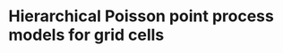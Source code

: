 * Hierarchical Poisson point process models for grid cells 
#+html: <p align="center"><img src="/R/animations/anim_space_direction.varying.direction.combined.gif" /></p>

** Brief code instructions :noexport:
- load_data.R
- =spde.osc.temporal= contains main code for processing data into a
  pipeline for computing integration weights and fiting Poisson point
  process models with latent Gaussian effects (M0, M1 and M2). Models
  M0 and M1 may be fit fast on a standard computer. Model M2 demands
  memory.
- =predictions_M0.M1.M2.R= contains code used in plotting fitted
  intensity functions.
  
** Worked example                                                 :noexport:
*** Loading data
Packages and helper functions, and setting of options for optimization
in =INLA= software.
#+begin_src R :results output code :exports code :session *R:grid_fields*  :tangle yes
  library(tidyverse)
  library(dplyr)
  library(purrr)
  library(sp)
  library(INLA)
  library(inlabru)
  bru_options_set(inla.mode = "experimental")
  ## option "experimental" implements Variational Bayes correction this
  ## is useful for Poisson point process likelihoods.
  ## This option is implemented in latest INLA testing version
  if(inla.pardiso.check() != "SUCCESS: PARDISO IS INSTALLED AND WORKING"){
    ## enable openmp for parallel computing using strategy "huge".
    ## this is going to engage all RAM and core resources of the
    ## computer needs some care when setting this up on Eddie.
    bru_options_set(control.compute = list(openmp.strategy="huge"))
  }else{
    bru_options_set(control.compute = list(openmp.strategy="pardiso"))
  }
  source("R/Functions.R")
#+end_src
We load the raw data (session id =M14_2018-05-16_11-29-05=, gridness score 0.913)
#+begin_src R :results output code :exports code :session *R:grid_fields*  :tangle yes
  load(url("https://www.maths.ed.ac.uk/~ipapasta/mouse_data.RData"))
  ls()
#+end_src

#+RESULTS:
#+begin_src R
  [1] "a.par.phi.prior.spatial.oscillating"     
  [2] "b.par.phi.prior.spatial.oscillating"     
  [3] "B.phi0.matern"                           
  [4] "B.phi0.oscillating"                      
  [5] "B.phi1.matern"                           
  [6] "B.phi1.oscillating"                      
  [7] "B.phi2.oscillating"                      
  [8] "circular1D.model"                        
  [9] "df.indices"                              
 [10] "df.prism.M0.wrapper"                     
 [11] "df.prism.M0.wrapper_CV"                  
 [12] "df.prism.M1.M2.wrapper"                  
 [13] "df.prism.M1.M2.wrapper2"                 
 [14] "df.prism.M1.M2.wrapper2_CV"              
 [15] "direction"                               
 [16] "fem.mesh"                                
 [17] "fem.mesh.hd"                             
 [18] "hd.bsp.precision"                        
 [19] "hd.bsp.precision.oscillatory"            
 [20] "ID"                                      
 [21] "ID.Omega"                                
 [22] "initial.direction"                       
 [23] "initial.space"                           
 [24] "interpolate"                             
 [25] "interpolate2"                            
 [26] "k"                                       
 [27] "l"                                       
 [28] "ldmvnorm"                                
 [29] "locs"                                    
 [30] "M0"                                      
 [31] "M0.hd"                                   
 [32] "M1"                                      
 [33] "M1.hd"                                   
 [34] "M2"                                      
 [35] "M2.hd"                                   
 [36] "mapindex2space.direction_basis"          
 [37] "mapindex2space.direction_index"          
 [38] "mesh"                                    
 [39] "mesh.hd"                                 
 [40] "mu.range.spatial.oscillating"            
 [41] "mycoords"                                
 [42] "osc.precision"                           
 [43] "oscillating.model"                       
 [44] "oscillating.model_fixed.phi"             
 [45] "p"                                       
 [46] "p.theta"                                 
 [47] "path.hpp"                                
 [48] "perm.test.scores"                        
 [49] "Pl"                                      
 [50] "Pl.Omega"                                
 [51] "Pls"                                     
 [52] "Pls.Omega"                               
 [53] "posterior.directional.gridness.score"    
 [54] "posterior.directional.kappa"             
 [55] "posterior.directional.range"             
 [56] "posterior.directional.standard.deviation"
 [57] "posterior.spatial.gridness.score"        
 [58] "posterior.spatial.range"                 
 [59] "posterior.spatial.standard.deviation"    
 [60] "posterior.temporal.range"                
 [61] "posterior.temporal.standard.deviation"   
 [62] "pred.mean.var"                           
 [63] "pred.mean.var.M2"                        
 [64] "predictive.M0"                           
 [65] "predictive.M2"                           
 [66] "prior.phi_osc"                           
 [67] "rho.directional"                         
 [68] "rho.temporal"                            
 [69] "sigma.directional"                       
 [70] "sigma.range.spatial.oscillating"         
 [71] "sigma.spatial.oscillating"               
 [72] "sigma.temporal"                          
 [73] "space"                                   
 [74] "space.direction.model"                   
 [75] "space.direction.rgeneric"                
 [76] "space.direction2.model"                  
 [77] "space.rgeneric"                          
 [78] "split.arcs"                              
 [79] "split.arcs2"                             
 [80] "split.lines"                             
 [81] "split.segments.wrapper.function"         
 [82] "SPls"                                    
 [83] "SPls.Omega"                              
 [84] "temp.precision"                          
 [85] "temp.precision.oscillatory"              
 [86] "temporal.model"                          
 [87] "temporal.model2"                         
 [88] "theta.2.kappa.1d"                        
 [89] "theta.2.phi"                             
 [90] "theta.2.phi.time"                        
 [91] "theta.2.rho"                             
 [92] "theta.2.rho.direction"                   
 [93] "theta.2.rho.time"                        
 [94] "theta.2.sigma"                           
 [95] "theta.2.sigma.direction"                 
 [96] "theta.2.sigma.time"                      
 [97] "theta.nodes"                             
 [98] "tol"                                     
 [99] "trajectory"                              
[100] "trajectory.length"                       
[101] "u"                                       
[102] "weights.domain"                          
[103] "X"                                       
[104] "x1"                                      
[105] "Y"                                       
[106] "Y.spdf"                                  
[107] "y1"
#+end_src

The firing events are stored in data frame =Y= and the positional data in data frame =X=.
#+begin_src R :results output code :exports code :session *R:grid_fields*  :tangle yes
  ##
  ## Firing events and trajectory 
  ## 
  mycoords     <- SpatialPoints(Y[,c("position_x", "position_y")])
  Pl           <- Polygon(cbind(X$position_x, X$position_y)); ID   <- "[0,1]x[0,1]"
  Pls          <- Polygons(list(Pl), ID=ID); SPls <- SpatialPolygons(list(Pls))
  trajectory   <- SpatialPolygonsDataFrame(SPls, data.frame(value=1, row.names=ID))
  ## 
#+end_src

#+begin_src R :results output code :exports code :session *R:grid_fields*  :tangle yes
  plot(trajectory)
  points(mycoords, col=2, pch=16, cex=0.5)
#+end_src

 #+begin_src R :results output latex :exports none :session *R:grid_fields* 
   ## svglite(file="R/animations/trajectory.svg", bg="transparent")
   svglite(file="R/animations/trajectory.svg", bg="white")
   ## 
   plot(trajectory)
   points(mycoords, col=2, pch=16, cex=0.5)
   dev.off()
#+end_src
#+html: <p align="center"><img src="/R/animations/trajectory.svg" /></p>

*** Spatial and circular meshes
Next we create a spatial and and a circular mesh. The parameter =k= in
the code below controls the resolution of the spatial mesh. Smaller
values for =k= yield finer spatial meshes. The spatial mesh is
constructed in such a way that the resolution is finer for regions
where we observe more spikes and coarser otherwise. Also, since
oscillating Gaussian random fields exhibit strong resonance effects,
it is important to triangulate the domain outside the arena where the
animal runs. The properties of the mesh in the region that is exterior
to the arena can be taken to coarser. For the circular mesh, we choose
a regular grid of of 29 vertices on the circle (the 30th is folded in
the 1st due to cyclicity in the construction below, see =mesh.hd$n=).
#+begin_src R :results output code :exports code :session *R:grid_fields*  :tangle yes
k           <- 5
mesh        <- inla.mesh.2d(loc=mycoords, max.edge=c(k, 25*k), offset=c(0.03, 120), cutoff=k/2)
p           <- mesh$n
p.theta     <- 30
theta.nodes <- seq(0, 2*pi, len=p.theta)
mesh.hd     <- inla.mesh.1d(theta.nodes, boundary="cyclic", degree=1)
#+end_src
We plot the spatial and circular meshes obtained from the code
above.
#+begin_src R :results output code :exports code :session *R:grid_fields*  :tangle yes
  plot(mesh, asp=1)
  x1 <- cos(mesh.hd$loc); y1 <- sin(mesh.hd$loc)
  plot(x1, y1, pch=16, asp=1, axes=FALSE, xlab="", ylab="", main="circular mesh")
  abline(h=0);  abline(v=0)
  text(-.05,1, paste("1")); text(1,-.05, paste("1"))
#+end_src
The constructions of the latent spatial and latent head-directional
effects are tightly linked to the design of the meshes. See Section (REF)

#+begin_src R :results output latex :exports none :session *R:grid_fields* 
  ## svglite(file="R/animations/trajectory.svg", bg="transparent")
  svglite(file="R/animations/meshes.svg", bg="white")
  ##
  par(mfrow=c(1,2))
  plot(mesh, asp=1)
  x1 <- cos(mesh.hd$loc); y1 <- sin(mesh.hd$loc)
  plot(x1, y1, pch=16, asp=1, axes=FALSE, xlab="", ylab="", main="circular mesh")
  abline(h=0);  abline(v=0)
  text(-.05,1, paste("1")); text(1,-.1, paste("1"))
  dev.off()
#+end_src
#+html: <p align="center"><img src="/R/animations/meshes.svg" /></p>

*** Boxing line segments
To facilitate a stable numerical integration for the integral in the
Poisson point process likelihood, all line segments from the
trajectory need to be further split so that each segment falls
precisely
- in one and only one triangle of the spatial mesh and;
- in one and only one arc out of the possible 29 arcs of the circular
  mesh.

The code below uses the wrapper function
=split.segments.wrapper.function=. Firstly, this function uses
=split.arcs= to split the path segments so that each new segment is
boxed by an arc on the circular mesh. Then, the function
=inlabru::split_lines= is used to split again the segments obtained
from of =split.arcs= so that every line segment is also boxed by a triangle. 
#+begin_src R :results output code :exports code :session *R:grid_fields*  :tangle yes
  Ypos.ls        <- split.segments.wrapper.function(X=X, mesh=mesh, mesh.hd=mesh.hd)
  Ypos           <- Ypos.tmp.ls$Ypos
  filter.index   <- Ypos.tmp.ls$filter.index
  line.segments  <- Ypos.ls$line.segments
#+end_src
This output is stored in =Ypos= and the plots below illustrate the
effect of line splitting. The new line segments are plotted over a
subregion of the spatial domain on the left panel below. Each newly
derived line segment is given by the start and end of an arrow whilst
the raw segments by contiguous blue dots. Similarly for the head
direction on the right panel below, each newly derived line segment is
given by contiguous black circles whilst the raw segments by blue
dots. If an line segment was initially boxed by a triangle and by an
arc segment, then this line segment remains unchanged. When there is a
split, however, the values of the covariate (location, head direction
and time) are imputed with linear interpolation.
#+begin_src R :results output code :exports code :session *R:grid_fields*  :tangle yes
  par(mfrow=c(1,2))
  plot(mesh, xlim=c(46, 54), ylim=c(46,54), asp=1, main="")
  arrows(do.call("rbind", Ypos$sp)[,1], do.call("rbind", Ypos$sp)[,2], 
         do.call("rbind", Ypos$ep)[,1], do.call("rbind", Ypos$ep)[,2], col=2, lwd=1, length=0.05)
  points(X$position_x, X$position_y, col="blue", pch=16, cex=0.5)
  plot(Ypos$time[1:50,], Ypos$hd[1:50], type="b", cex=1, xlab="time", ylab="head direction")
  points(X$synced_time, X$hd, col="blue", cex=0.5, pch=16)
  abline(h = seq(0, 2*pi, len=30), lty=2, lwd=.5)
#+end_src

#+begin_src R :results output latex :exports none :session *R:grid_fields* 
  svglite(file="R/animations/line_splits.svg", bg="white")
  par(mfrow=c(1,2))
  plot(mesh, xlim=c(46, 54), ylim=c(46,54), asp=1, main="")
  arrows(do.call("rbind", Ypos$sp)[,1], do.call("rbind", Ypos$sp)[,2], 
         do.call("rbind", Ypos$ep)[,1], do.call("rbind", Ypos$ep)[,2], col=2, lwd=1, length=0.05)
  points(X$position_x, X$position_y, col="blue", pch=16, cex=0.5)
  plot(Ypos$time[1:50,], Ypos$hd[1:50], type="b", cex=1, xlab="time", ylab="head direction")
  points(X$synced_time, X$hd, col="blue", cex=0.5, pch=16)
  abline(h = seq(0, 2*pi, len=30), lty=2, lwd=.5)
  dev.off()
#+end_src
#+html: <p align="center"><img src="/R/animations/line_splits.svg" /></p>
Lastly, we save the covariate in objects =coords.trap=, =HD.data= and =T.data=.
#+begin_src R :results output code :exports code :session *R:grid_fields*  :tangle yes
coords.trap  <- rbind(do.call("rbind",Ypos$sp)[filter.index,], tail(do.call("rbind",Ypos$ep),1))
HD.data      <- c(do.call("c", (Ypos %>% mutate(HD=lapply(HDi, function(x) attr(x, "data"))))$HD), tail(Ypos$hd.lead, 1))
T.data       <- c(do.call("c", (Ypos %>% mutate(T=lapply(Ti, function(x) attr(x, "data"))))$T), tail(Ypos$time.lead, 1))
#+end_src

*** Temporal mesh
Additionally to the spatial and circular meshes, a temporal mesh is
also required when the effect of time on the variation of spikes is
included in models. The temporal mesh is constructed by thinning the
grid of times that are obtained from the newly derived line
segments. Below we choose the fixed value =300= for thinning so that,
if the consecutive times at the starting positions of the line segment
(obtained via splitting) are denoted by =t[1],t[2], ..=, then the
temporal mesh is taken as =t[1],t[300],t[600] ..=. With this
construction, each line segment is also boxed by contiguous time
points in the temporal mesh.
#+begin_src R :results output latex :exports none :session *R:grid_fields* 
  coords.trap  <- rbind(do.call("rbind",Ypos$sp)[filter.index,], tail(do.call("rbind",Ypos$ep),1))
  HD.data      <- c(do.call("c", (Ypos %>% mutate(HD=lapply(HDi, function(x) attr(x, "data"))))$HD), tail(Ypos$hd.lead, 1))
  T.data       <- c(do.call("c", (Ypos %>% mutate(T=lapply(Ti, function(x) attr(x, "data"))))$T), tail(Ypos$time.lead, 1))
  mesh1d  <- inla.mesh.1d(loc=c(T.data[seq(1, length(T.data), by = 300)], T.data[length(T.data)]), order=2)
#+end_src

#+begin_src R :results output code :exports code :session *R:grid_fields*  :tangle yes
  par(mfrow=c(1,2))
  plot(trajectory)
  points(coords.trap[seq(1, length(T.data), by = 300), 1], coords.trap[seq(1, length(T.data), by = 300), 2], pch=4, col=2, cex=.8, asp=1)
  plot(mesh1d$loc[1:50], rep(0,50), pch=16, cex=0.6, xlab="time", ylab="", axes=FALSE); axis(1)
  abline(h=0)
#+end_src

#+begin_src R :results output latex :exports none :session *R:grid_fields* 
  svglite(file="R/animations/temporal_mesh.svg", bg="white")
  par(mfrow=c(1,2))
  plot(trajectory)
  points(coords.trap[seq(1, length(T.data), by = 300), 1], coords.trap[seq(1, length(T.data), by = 300), 2], pch=4, col=2, cex=.8, asp=1)
  plot(mesh1d$loc[1:50], rep(0,50), pch=16, cex=0.6, xlab="time", ylab="", axes=FALSE); axis(1)
  abline(h=0)
  dev.off()
#+end_src
The temporal mesh is shown by red crosses on the path in the spatial
domain in the left panel of the Figure below and by black dots on the
time axis in the right panel.
#+html: <p align="center"><img src="/R/animations/temporal_mesh.svg" /></p>

*** Matrices of basis function evaluations

**** Matrix of basis function evaluations for positional data
#+begin_src R :results output code :exports code :session *R:grid_fields*  :tangle yes
  Aosc   <- inla.mesh.projector(mesh, loc=coords.trap)$proj$A
  Ahd    <- inla.mesh.projector(mesh.hd, loc=HD.data)$proj$A
  A      <- inla.row.kron(Ahd, Aosc)
  Atilde <- inla.mesh.projector(mesh1d, loc=T.data)$proj$A
#+end_src


**** Matrix of basis function evaluations for observed firing events
#+begin_src R :results output code :exports code :session *R:grid_fields*  :tangle yes
  Aosc.obs  <- inla.spde.make.A(mesh=mesh, loc=as.matrix(data$Y %>% dplyr:: select(position_x, position_y)))
  Ahd.obs   <- inla.spde.make.A(mesh=mesh.hd, data$Y$hd)
  Aobs      <- inla.row.kron(Ahd.obs, Aosc.obs)
  Atildeobs <- inla.spde.make.A(mesh=mesh1d, data$Y$firing_times)
#+end_src

**** Illustration of =Aosc=, =A= and =Atilde= matrices
#+begin_src R :results output code :exports code :session *R:grid_fields*  :tangle yes
  par(mfrow=c(1,3))
  image(Aosc, lwd=2, asp=1)
  image(A, lwd=2, asp=1)
  image(Atilde, lwd=2, asp=1)
#+end_src

#+begin_src R :results output latex :exports none :session *R:grid_fields* 
  svglite(file="R/animations/temporal_mesh.svg", bg="white")
  par(mfrow=c(1,2))
  plot(trajectory)
  points(coords.trap[seq(1, length(T.data), by = 300), 1], coords.trap[seq(1, length(T.data), by = 300), 2], pch=4, col=2, cex=.8, asp=1)
  plot(mesh1d$loc[1:50], rep(0,50), pch=16, cex=0.6, xlab="time", ylab="", axes=FALSE); axis(1)
  abline(h=0)
  dev.off()
#+end_src

*** Data preprocessing associated with integration weights
Firstly, for each line segment of the path, we need to know how much
distance was traveled and how much time it took for the animal to
traverse the segment. 
#+begin_src R :results output code :exports code :session *R:grid_fields*  :tangle yes
  dGamma <- c(do.call("c", Ypos$Li))
  dT  <- diff(T.data)
#+end_src

Secondly, to compute the integration weights, we need to store all
basis function evaluations (i.e., spatial, spatial-directional and
temporal basis functions) at starting points of each line segment of
the path. 
#+begin_src R :results output code :exports code :session *R:grid_fields*  :tangle yes
  ## spatial
  Aosctmp      <- as(Aosc, "dgTMatrix")
  Aosc.indices <- cbind(cbind(Aosctmp@i+1, Aosctmp@j+1), Aosctmp@x) # (i,j, A[i,j]) for which A[i,j] is non-zero (Omega x Theta)
  Aosc.indices <- Aosc.indices[order(Aosc.indices[,1]),] %>% as.data.frame #
  ## spatial-directional
  Atmp         <- as(A, "dgTMatrix")
  A.indices    <- cbind(cbind(Atmp@i+1, Atmp@j+1), Atmp@x) # (i,j, A[i,j]) for which A[i,j] is non-zero (Omega x Theta)
  A.indices    <- A.indices[order(A.indices[,1]),] %>% as.data.frame #
  ## temporal
  Attmp        <- as(Atilde, "dgTMatrix")
  At.indices   <- cbind(cbind(Attmp@i+1, Attmp@j+1), Attmp@x) # (i,j, A[i,j]) for which Atilde[i,j] is non-zero (Time)
  At.indices   <- At.indices[order(At.indices[,1]),] %>% as.data.frame
  ## 
  names(Aosc.indices) <- c("tk", "i", "psi.o") #ot: omega 
  names(A.indices)    <- c("tk", "i", "psi.ot") #ot: omega x theta
  names(At.indices)   <- c("tk", "l", "psi.t")
#+end_src
=A.indices= and =At.indices=: first column is renamed to =tk= which
stands for the index of the line/time/arc segment. For example, for
the spatio-directional basis functions, each =tk= appears 6 times,
i.e., =length(A.indices[,1])/6 = N=, where =N= is the number of
line/time/arc segments. In =A.indices= the second column is renamed to
=i= which stands for the index of the spatio-directional basis
function. In =At.indices= the second row is renamed to =l= which
stands for the index of the temporal basis function

We check =dim(A)[1] == dim(Atilde)[1]= is =TRUE=, both matrices are
basis function evaluations at the starting coordinates and head
directions (=A=) and the starting times (=Atilde=) of the line
segments, that is, each row stores basis function evaluations for a
line. For example, for the matrix of spatio-directional basis
functions, for each starting point of a line segment, there are 6
spatio-temporal basis functions that give a non-zero contribution,
that is 3 knots of a triangle * 2 knots of an arc whilst for the
matrix of temporal basis function, there are 2 temporal basis
functions that give non-zero contributions, that is, 2 time interval
knots.

Below we use helper functions =df.prism.M0.wrapper= and
=df.prism.M0.M1.wrapper= to compute quantities that are necessary for
the integration weights. For example, the helper function
=df.prism.M1.M2.wrapper= used to get =df.prism.M1_M2= first groups
=At.indices= and =A.indices= by line segment and then nests them so
each row of the nested data frame contains all basis function
evaluation data each line segment. Once data are nested, information
on the index of the basis functions and its associated value is stored
in new column variables named as =data.x= for the temporal basis
functions, and as =data.y= for the spatio.directional basis functions.
Information on the times, head directions, and coordinates is also
appended to the nested data frame, that is, for every line segment
(indexed by variable =tk=). Information on lags and leads is also
included because these are required to compute the integration weights
based on the trapezoidal rule (details will be added in an Appendix of
the statistical version of the paper). For the computation of the
weights, the lengths of the line segments (=dGamma=) together with
their lags and leads are also appended.  Finally, in the last column
a variable named =val=. Fix a line segment, say the first one =tk=1=.
Then, for example, the first elements of the column variables =data.x=
and =data.y= (these are lists due to the nest operation) are:
#+begin_src R :results output code :exports code :session *R:grid_fields*  :tangle yes 
 > data.y[[1]]
 # A tibble: 6 x 2
       i psi.ot
   <dbl>  <dbl>
 1  7660 0.0475
 2  7726 0.405 
 3  8037 0.246 
 4  8932 0.0205
 5  8998 0.175 
 6  9309 0.106
 
 > data.x[[1]]
       l psi.t
   <dbl> <dbl>
 1     1     1
 2     2     0
#+end_src
The code creates the Cartesian product {1,2} X {7660, 7726, 8037,
8932, 8998, 9309}, that is, the set of all ordered pairs =(a,b)= where
=a= is in {1,2} and =b= in {7660, 7726, 8037, 8932, 8998, 9309} with
=expand.grid=, and calculates, for each pair, the product of the basis
functions =\psi_{T} * \psi_{Omega x Theta}=. Lastly, the function
returns a data frame that has the index of the temporal basis function
=l=, the index of the spatio-directional basis function =i=, and the
product of the basis functions =val=. This data framed is stored in a
column variable named =val=. The final commands discard =data.x= and
=data.y= which are no longer used and unnests the data frame to bring
it back in standard form
#+begin_src R :results output code :exports code :session *R:grid_fields*  :tangle yes
  df.prism.M0    <- df.prism.M0.wrapper(Aosc.indices = Aosc.indices, dGamma=dGamma, T.data=T.data, HD.data=HD.data,
                                        coords.trap=coords.trap) %>% unnest(cols=c(val.M0))
  df.prism.M1_M2 <- df.prism.M1.M2.wrapper(At.indices= At.indices, A.indices=A.indices, dGamma=dGamma, T.data=T.data, HD.data=HD.data, coords.trap=coords.trap)
  df.prism.M1    <- df.prism.M1_M2 %>% dplyr::select(-val.M2) %>% unnest(cols=c(val.M1))
  df.prism.M2    <- df.prism.M1_M2 %>% dplyr::select(-val.M1) %>% unnest(cols=c(val.M2))
#+end_src

**** Integration weights for model =M0=
#+begin_src R :results output code :exports code :session *R:grid_fields*  :tangle yes
df.W.M0 <- rbind(df.prism.M0 %>% mutate(group=tk, dGamma.lag=0) %>%
              dplyr::select(group, time, direction, coords, dGamma, dGamma.lag, i, val.M0),
              df.prism.M0 %>% 
              filter(tk!=1) %>%
              mutate(time=time.lag, direction=direction.lag, coords=coords.lag,
                     group=tk-1,
                     dGamma=0) %>%
              dplyr::select(group, time, direction, coords, dGamma, dGamma.lag, i, val.M0)) %>%
    arrange(group) %>%
    mutate(dGamma.trap = dGamma + dGamma.lag) 

tol <- 0
df.dGamma.sum.k.kplus1.M0 <- df.W.M0 %>% group_by(group, i) %>%
    summarize(val = sum(max(dGamma.trap*val.M0, tol))/2,
              time = unique(time),
              direction=unique(direction),
              coords=unique(coords))  %>%
    ungroup %>% group_by(i) %>%
    summarize(val = sum(val))
W.M0 <- sparseVector(i=df.dGamma.sum.k.kplus1.M0$i,
                     x=df.dGamma.sum.k.kplus1.M0$val,
                     length=mesh$n)
W.M0.vector <- sparseVector(i=df.dGamma.sum.k.kplus1.M0$i,
                            x=df.dGamma.sum.k.kplus1.M0$val,
                            length=mesh$n)
W.ipoints.M0 <- as(W.M0, "sparseMatrix")
W.ipoints.M0 <- data.frame(coords.x1 = mesh$loc[W.ipoints.M0@i+1,1],
                           coords.x2 = mesh$loc[W.ipoints.M0@i+1,2],
                        weight=W.ipoints.M0@x) 
#+end_src

**** Integration weights for model =M1=
#+begin_src R :results output code :exports code :session *R:grid_fields*  :tangle yes
df.W.M1 <- rbind(df.prism.M1 %>% mutate(group=tk, dGamma.lag=0) %>%
              dplyr::select(group, time, direction, coords, dGamma, dGamma.lag, i, val.M1),
              df.prism.M1 %>% 
              filter(tk!=1) %>%
              mutate(time=time.lag, direction=direction.lag, coords=coords.lag,
                     group=tk-1,
                     dGamma=0) %>%
              dplyr::select(group, time, direction, coords, dGamma, dGamma.lag, i, val.M1)) %>%
    arrange(group) %>%
    mutate(dGamma.trap = dGamma + dGamma.lag) 
tol <- 0
df.dGamma.sum.k.kplus1.M1 <- df.W.M1 %>% group_by(group, i) %>%
    summarize(val = sum(max(dGamma.trap*val.M1, tol))/2,
              time = unique(time),
              direction=unique(direction),
              coords=unique(coords))  %>%
    ungroup %>% group_by(i) %>%
    summarize(val = sum(val))    
W.M1 <- sparseVector(i=df.dGamma.sum.k.kplus1.M1$i,
                     x=df.dGamma.sum.k.kplus1.M1$val,
                     length=mesh$n * mesh.hd$n)

W.M1.vector <- sparseVector(i=df.dGamma.sum.k.kplus1.M1$i,
                            x=df.dGamma.sum.k.kplus1.M1$val,
                            length=mesh$n * mesh.hd$n)
df.indices <- data.frame(dir = sort(rep(1:mesh.hd$n, mesh$n)), space = rep(1:mesh$n, mesh.hd$n), cross = 1:(mesh$n*mesh.hd$n))
mapindex2space.direction_index <- function(index){    
    f<-function(index.single){
        as.numeric(df.indices[which(df.indices$cross==index.single),c("dir","space")])
    }
    t((Vectorize(f, vectorize.args="index.single"))(index))
}

mapindex2space.direction_basis <- function(index){    
    f<-function(index.single){
        o <- as.numeric(df.indices[which(df.indices$cross==index.single),c("dir","space")])
        return(c(mesh.hd$loc[o[1]], mesh$loc[o[2],-3]))
    }
    t((Vectorize(f, vectorize.args="index.single"))(index))
}

W.ipoints.M1 <- as(W.M1, "sparseMatrix")
W.ipoints.M1 <- data.frame(hd=mapindex2space.direction_basis(W.ipoints.M1@i+1)[,1],
                           coords.x1 =mapindex2space.direction_basis(W.ipoints.M1@i+1)[,2],
                        coords.x2 =mapindex2space.direction_basis(W.ipoints.M1@i+1)[,3],
                        weight=W.ipoints.M1@x) 
#+end_src

**** Integration weights for model =M2=
#+begin_src R :results output code :exports code :session *R:grid_fields*  :tangle yes
  df.W.M2 <- rbind(df.prism.M2 %>% mutate(group=tk, dGamma.lag=0) %>%
                   dplyr::select(group, time, direction, coords, dGamma, dGamma.lag, l, i, val.M2),
                   df.prism.M2 %>% 
                   filter(tk!=1) %>%
                   mutate(time=time.lag, direction=direction.lag, coords=coords.lag,
                          group=tk-1,
                          dGamma=0) %>%
                   dplyr::select(group, time, direction, coords, dGamma, dGamma.lag, l, i, val.M2)) %>%
    arrange(group) %>%
    mutate(dGamma.trap = dGamma + dGamma.lag) 
  tol <- 0
  df.dGamma.sum.k.kplus1.M2 <- df.W.M2 %>% group_by(group, l, i) %>%
    summarize(val = sum(max(dGamma.trap*val.M2, tol)),
              time = unique(time),
              direction=unique(direction),
              coords=unique(coords))
  W <- sparseMatrix(i=df.dGamma.sum.k.kplus1.M2$l,
                    j=df.dGamma.sum.k.kplus1.M2$i,
                    x=df.dGamma.sum.k.kplus1.M2$val/2)
  W         <- W %>% cbind(Matrix(0, nrow=nrow(W), ncol=ncol(A)-ncol(W)))
  W.ipoints.M2 <- as(W, "dgTMatrix")
  W.ipoints.M2 <- data.frame(firing_times=mesh1d$loc[W.ipoints.M2@i+1], hd=mapindex2space.direction_basis(W.ipoints.M2@j+1)[,1],
                             coords.x1 =mapindex2space.direction_basis(W.ipoints.M2@j+1)[,2],
                             coords.x2 =mapindex2space.direction_basis(W.ipoints.M2@j+1)[,3],
                             weight=W.ipoints.M2@x) %>% arrange(firing_times)
#+end_src
*** Fitting models
The following =B= matrices are intended to be used with
=inla.spde2.generic= and =see spde2_implementation.pdf=. there are two
possibilities for defining models: one with =inla.spde2.generic= and
the other with =inla.rgeneric.define=. The function
=inla.spde2.generic= provides support for Matern models (this includes
oscillating models too) whilst =inla.rgeneric.define= allows user to
build the model from scratch. The latter permits priors of
hyperparameters to be defined by the user.
#+begin_src R :results output code :exports code :session *R:grid_fields*  :tangle yes
B.phi0.matern = matrix(c(0,1,0), nrow=1)
B.phi1.matern = matrix(c(0,0,1), nrow=1)
B.phi0.oscillating = matrix(c(0,1,0,0), nrow=1)
B.phi1.oscillating = matrix(c(0,0,1,0), nrow=1)
B.phi2.oscillating = matrix(c(0,0,0,1), nrow=1)
#+end_src
The following commands implement the finite element method and are
used to obtain the =M= matrices (defined in
=spde2_implementation.pdf=). These are used both in
=inla.spde2.generic= and =inla.rgeneric.define=
#+begin_src R :results output code :exports code :session *R:grid_fields*  :tangle yes
fem.mesh    <- inla.mesh.fem(mesh, order = 2)
fem.mesh.hd <- inla.mesh.fem(mesh.hd, order = 2)
fem.mesh.temporal <- inla.mesh.fem(mesh1d, order = 2)
## M matrices for spatial oscillating model
M0 = fem.mesh$c0
M1 = fem.mesh$g1
M2 = fem.mesh$g2
## M matrices for temporal model
M0.temporal = fem.mesh.temporal$c0
M1.temporal = fem.mesh.temporal$g1
M2.temporal = fem.mesh.temporal$g2
## M matrices for circular/directional model
M0.hd = fem.mesh.hd$c0
M1.hd = fem.mesh.hd$g1
M2.hd = fem.mesh.hd$g2
#+end_src
For syntax on how to write new models see "git-books" or even better
vignette("rgeneric", package="INLA") if you can't open the vignette
then you probably have an older version of INLA.  Install most recent
development version
**** Specifying the prior distribution of hyperparameters
Below we assign a prior distribution to each hyperparameter of models
=M0, M1= and =M2=.  The priors are defined in the
=R/rgeneric_models.R= but the specification of the hyperparameters is
given externally below.
#+begin_src R :results output code :exports code :session *R:grid_fields*  :tangle yes
  ## ------------------------------------------------------
  ## specification of prior distribution of hyperparameters
  ## ------------------------------------------------------
  sigma.range.spatial.oscillating <- .4
  mu.range.spatial.oscillating    <- 20
  sigma.spatial.oscillating       <- 1/2
  a.par.phi.prior.spatial.oscillating <- 2
  b.par.phi.prior.spatial.oscillating <- 20
  ## directional model
  rho.directional   <- 1/(2*pi)
  sigma.directional <- 1
  ## 
  rho.temporal      <- 1/100
  sigma.temporal    <- 1/3
  l = -0.98
  u = 1
  ## initial values for optimization
  initial.space     <- list(theta1=2.6,theta2=0.5, theta3=-1.4)
  initial.direction <- list(theta4=log(pi), theta5=0)
#+end_src
and we all custom-made built models and use them in
=inla.rgeneric.define= to define our models.
#+begin_src R :results output code :exports code :session *R:grid_fields*  :tangle yes
  source("R/rgeneric_models.R")
  ## define models
  ## oscillating.rgeneric is used for M0
  ## space.direction.rgeneric is used for M1 and M2
  ## temporal.rgeneric is used for M1 and M2
  space.rgeneric     <- inla.rgeneric.define(oscillating.model,
                                             M = list(M0=M0, M1=M1, M2=M2),
                                             theta.functions = list(theta.2.phi   = theta.2.phi,
                                                                    theta.2.sigma = theta.2.sigma,
                                                                    theta.2.rho   = theta.2.rho,
                                                                    l=l, u=u),
                                             hyperpar = list(
                                               mu.range.spatial.oscillating        = mu.range.spatial.oscillating,
                                               sigma.range.spatial.oscillating     = sigma.range.spatial.oscillating,
                                               sigma.spatial.oscillating           = sigma.spatial.oscillating,
                                               a.par.phi.prior.spatial.oscillating = a.par.phi.prior.spatial.oscillating,
                                               b.par.phi.prior.spatial.oscillating = b.par.phi.prior.spatial.oscillating),
                                             prior.functions = list(prior.phi_osc = prior.phi_osc),
                                             initial.space=initial.space)
  ##
  space.direction.rgeneric <- inla.rgeneric.define(space.direction.model,
                                                   M=list(M0.space=M0, M1.space=M1, M2.space=M2,
                                                          M0.direction=M0.hd, M1.direction=M1.hd, M2.direction=M2.hd),
                                                   theta.functions = list(theta.2.rho   = theta.2.rho,
                                                                          theta.2.sigma = theta.2.sigma,
                                                                          theta.2.phi   = theta.2.phi,           
                                                                          theta.2.rho.direction = theta.2.rho.direction,
                                                                          theta.2.sigma.direction = theta.2.sigma.direction,
                                                                          l=l, u=u),
                                                   hyperpar = list(
                                                     mu.range.spatial.oscillating        = mu.range.spatial.oscillating,
                                                     sigma.range.spatial.oscillating     = sigma.range.spatial.oscillating,
                                                     sigma.spatial.oscillating           = sigma.spatial.oscillating,
                                                     a.par.phi.prior.spatial.oscillating = a.par.phi.prior.spatial.oscillating,
                                                     b.par.phi.prior.spatial.oscillating = b.par.phi.prior.spatial.oscillating,
                                                     rho.directional                     = rho.directional,
                                                     sigma.directional                   = sigma.directional),
                                                   prior.functions = list(prior.phi_osc = prior.phi_osc),
                                                   initial.space=initial.space,
                                                   initial.direction = initial.direction)
  ## 
  time.rgeneric            <- inla.rgeneric.define(temporal.model,
                                                   M=list(M0.temporal=M0.temporal, M1.temporal=M1.temporal, M2.temporal=M2.temporal),
                                                   hyperpar = list(
                                                     rho.temporal   = rho.temporal,
                                                     sigma.temporal = sigma.temporal
                                                   ))
#+end_src
**** Format of firing event data for =inlabru=
Below =Y.spdf= is the =Y= data frame except that =coords= are encoded
as =SpatialPoints=.  Similarly, =Ypos.sldf= is the =Ypos= data frame
except that the segments between =coords= and =coords.lead= are
encoded as =SpatialLines=. For =inlabru= we will only use =Y.spdf= as
we manually compute the integration points.
#+begin_src R :results output code :exports code :session *R:grid_fields*  :tangle yes
Y.spdf    <- SpatialPointsDataFrame(coords = SpatialPoints(cbind(Y$position_x, Y$position_y)),
                                    data   = as.data.frame(Y%>%dplyr::select(-c(position_x, position_y))))
Ypos.sldf <- SpatialLinesDataFrame(sl   = SpatialLines(lapply(as.list(1:nrow(Ypos)),
                                                              function(k) Lines(list(Line(cbind(c(Ypos$coords[k,1],
                                                                                                  Ypos$coords.lead[k,1]),
                                                                                                c(Ypos$coords[k,2],
                                                                                                  Ypos$coords.lead[k,2])))), ID=k))),
                                   data = Ypos %>% dplyr::select(-c(coords, coords.lead)))

data <- list(Ypos=Ypos, Y=Y, Yspdf=Y.spdf, Ypos.sldf = Ypos.sldf)
#+end_src
Next, we define a rectangular area using =SpatialPolygons= (object
=SPls.Omega=) which is needed for constraining the the spatial field
to integrate to zero (see next section). This rectangle corresponds to
the arena within which the animal explores space and is defined by the
coordinate wise minima and maxima of the visited positions.
#+begin_src R :results output code :exports code :session *R:grid_fields*  :tangle yes
  Pl.Omega       <- Polygon(expand.grid(c(min(X$position_x),max(X$position_x)), c(min(X$position_y),max(X$position_y)))[c(1,2,4,3),])
  ID.Omega       <- "Omega"
  Pls.Omega      <- Polygons(list(Pl.Omega), ID=ID.Omega)
  SPls.Omega     <- SpatialPolygons(list(Pls.Omega))
  weights.domain <- ipoints(domain=mesh, samplers=SPls.Omega)
  locs           <- weights.domain@coords
  rownames(locs) <- NULL
#+end_src
**** Fitting =M0=
To ensure identifiability between the intercept and the oscillating
field, we impose integral-to-zero constraints for the spatial field,
that is, we enforce the spatial oscillating field in the arena
integrates to 0. This is implemented via the following matrix of
contraints.
#+begin_src R :results output code :exports code :session *R:grid_fields*  :tangle yes
  A.spatial.field_constr <- inla.spde.make.A(mesh=mesh, loc=locs,
                                             weights=weights.domain@data[,1],
                                             block=rep(1, nrow(weights.domain@coords)))
#+end_src
With this in place, we can fit =M0= as follows
#+begin_src R :results output code :exports code :session *R:grid_fields*  :tangle yes
  cmp.space <- firing_times ~
      spde2(cbind(coords.x1, coords.x2), model=space.rgeneric, mapper=bru_mapper(mesh,indexed=TRUE),
            extraconstr=list(A=as.matrix(A.spatial.field_constr,nrow=1), e=0)) + Intercept
  fit.space <- lgcp(cmp.space,
                    data = Y.spdf,
                    ips     = W.ipoints.M0,
                    domain  = list(firing_times = mesh1d),
                    options = list( num.threads=8,verbose = TRUE, bru_max_iter=1) )
#+end_src

**** Fitting =M1=
Run on a computer with at least 32GB of shared
memory. =computationally demanding=. Specification of code below
assumes computer has 8 cores. Switch =num.threads= accordingly.

For this model, we impose similar constraints for the spatial field as
in =M0= but for each direction knot in the circular mesh. To do so, we
construct the matrix of constraints as follows
#+begin_src R :results output code :exports code :session *R:grid_fields*  :tangle yes
  A.spatial.field_constr_along.directions     <- as.matrix(kronecker(Diagonal(mesh.hd$n),
                                                                     as.matrix(inla.spde.make.A(mesh=mesh, loc=locs,
                                                                                      weights=weights.domain@data[,1],
                                                                                      block=rep(1, nrow(weights.domain@coords))), nrow=1)))
#+end_src
With this in place, we can fit model =M1= as follows:
#+begin_src R :results output code :exports code :session *R:grid_fields*  :tangle yes
  cmp.space.direction <- firing_times ~
      spde2(list(spatial=cbind(coords.x1, coords.x2), direction=hd), model=space.direction.rgeneric,
            mapper=bru_mapper_multi(list(spatial=bru_mapper(mesh,indexed=TRUE), direction=bru_mapper(mesh.hd, indexed=TRUE))),
            extraconstr=list(A=as.matrix(A.spatial.field_constr_along.directions,nrow=19), e=rep(0,19))) +
      Intercept
  fit.space.direction <- lgcp(cmp.space.direction, data = Y.spdf,
                              ips     = W.ipoints.M1,
                              domain  = list(firing_times = mesh1d),
                              options = list( num.threads=8, verbose = TRUE, bru_max_iter=1) )
#+end_src

**** Fitting =M2=
Run on a computer with at least 64GB of shared
memory. =computationally demanding=. Switch =num.threads= accordingly
#+begin_src R :results output code :exports code :session *R:grid_fields*  :tangle yes
    cmp.space.direction.time <- firing_times ~
        spde2(list(spatial=cbind(coords.x1, coords.x2), direction=hd), model=space.direction.rgeneric,
              mapper=bru_mapper_multi(list(spatial=bru_mapper(mesh,indexed=TRUE), direction=bru_mapper(mesh.hd, indexed=TRUE)))) +
        time(firing_times, model=time.rgeneric, mapper=bru_mapper(mesh1d, indexed=TRUE)) + Intercept

    fit.space.direction.time <- lgcp(cmp.space.direction.time, data = as.data.frame(Y.spdf),
                                     ips=W.ipoints.M2,
                                     domain = list(firing_times = mesh1d),
                                     options=list(
                                         num.threads=8,
                                         verbose = TRUE, bru_max_iter=1))
#+end_src


